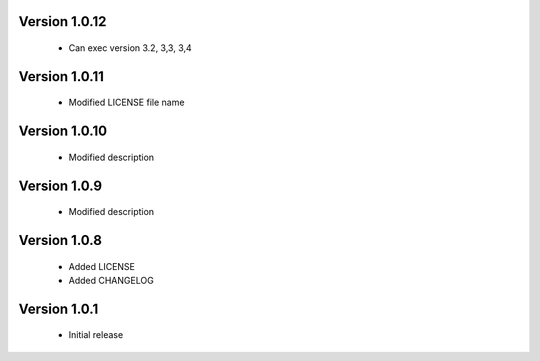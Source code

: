 Version 1.0.12
======================
 - Can exec version 3.2, 3,3, 3,4

Version 1.0.11
======================
 - Modified LICENSE file name

Version 1.0.10
======================
 - Modified description

Version 1.0.9
======================
 - Modified description

Version 1.0.8
======================
 - Added LICENSE
 - Added CHANGELOG

Version 1.0.1
======================

 - Initial release
